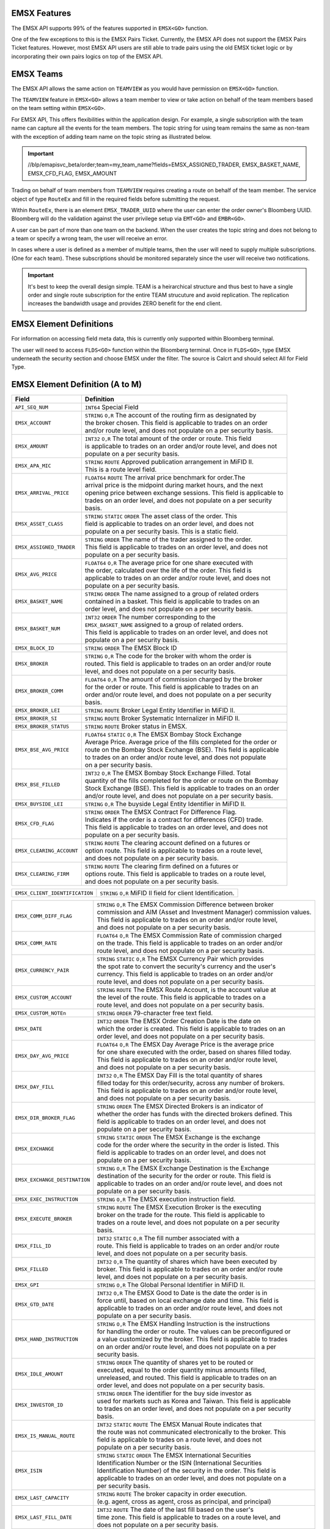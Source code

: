 EMSX Features
=============
The EMSX API supports 99% of the features supported in ``EMSX<GO>`` function. 

One of the few exceptions to this is the EMSX Pairs Ticket. Currently, the EMSX API does not support the EMSX Pairs Ticket features. 
However, most EMSX API users are still able to trade pairs using the old EMSX ticket logic or by incorporating their own pairs logics on top of the EMSX API.


EMSX Teams
==========
The EMSX API allows the same action on ``TEAMVIEW`` as you would have permission on ``EMSX<GO>`` function.

The ``TEAMVIEW`` feature in ``EMSX<GO>`` allows a team member to view or take action on behalf of the team members based on the team setting within ``EMSX<GO>``.

For EMSX API, This offers flexibilities within the application design. For example, a single subscription with the team name can capture all the events for the team members. The topic string for using team remains the same as non-team with the exception of adding team name on the topic string as illustrated below.

.. important::

	//blp/emapisvc_beta/order;team=my_team_name?fields=EMSX_ASSIGNED_TRADER, EMSX_BASKET_NAME, EMSX_CFD_FLAG, EMSX_AMOUNT


Trading on behalf of team members from ``TEAMVIEW`` requires creating a route on behalf of the team member. The service object of type ``RouteEx`` and fill in the required fields before submitting the request.

Within ``RouteEx``, there is an element ``EMSX_TRADER_UUID`` where the user can enter the order owner's Bloomberg UUID. Bloomberg will do the validation against the user privilege setup via 
``EMT<GO>`` and ``EMBR<GO>``.

A user can be part of more than one team on the backend. When the user creates the topic string and does not belong to a team or specify a wrong team,  the user will receive an error.

In cases where a user is defined as a member of multiple teams, then the user will need to supply multiple subscriptions. (One for each team). These subscriptions should be monitored separately since the user will receive two notifications. 

.. important::

	It's best to keep the overall design simple. TEAM is a heirarchical structure and thus best to have a single order and single route subscription for the entire TEAM strucuture and avoid replication. The replication increases the bandwidth usage and provides ZERO benefit for the end client.



EMSX Element Definitions
========================
For information on accessing field meta data, this is currently only supported within Bloomberg terminal.

The user will need to access ``FLDS<GO>`` function within the Bloomberg terminal. Once in ``FLDS<GO>``, type EMSX underneath the security section and choose EMSX under the filter. The source is Calcrt and should select All for Field Type.


.. image:: /image/flds.jpg


EMSX Element Definition (A to M)
================================

+-----------------------------+------------------------------------------------------------------------+
|Field                        |Definition                                                              |
+=============================+========================================================================+
|``API_SEQ_NUM``              |  | ``INT64`` Special Field                                             |          
+-----------------------------+------------------------------------------------------------------------+
|``EMSX_ACCOUNT``             |  | ``STRING`` ``O,R`` The account of the routing firm as designated by |
|                             |  | the broker chosen. This field is applicable to trades on an order   |
|                             |  | and/or route level, and does not populate on a per security basis.  |
+-----------------------------+------------------------------------------------------------------------+
|``EMSX_AMOUNT``              |  | ``INT32`` ``O,R`` The total amount of the order or route. This field|
|                             |  | is applicable to trades on an order and/or route level, and does not|
|                             |  | populate on a per security basis.                                   | 
+-----------------------------+------------------------------------------------------------------------+
|``EMSX_APA_MIC``             |  | ``STRING`` ``ROUTE`` Approved publication arrangement in MiFID II.  |
|                             |  | This is a route level field.                                        |
+-----------------------------+------------------------------------------------------------------------+
|``EMSX_ARRIVAL_PRICE``       |  | ``FLOAT64`` ``ROUTE`` The arrival price benchmark for order.The     | 
|                             |  | arrival price is the midpoint during market hours, and the next     |   
|                             |  | opening price between exchange sessions. This field is applicable to|
|                             |  | trades on an order level, and does not populate on a per security   |
|                             |  | basis.                                                              |
+-----------------------------+------------------------------------------------------------------------+
|``EMSX_ASSET_CLASS``         |  | ``STRING`` ``STATIC`` ``ORDER`` The asset class of the order. This  |
|                             |  | field is applicable to trades on an order level, and does not       |
|                             |  | populate on a per security basis. This is a static field.           | 
+-----------------------------+------------------------------------------------------------------------+
|``EMSX_ASSIGNED_TRADER``     |  | ``STRING`` ``ORDER`` The name of the trader assigned to the order.  |
|                             |  | This field is applicable to trades on an order level, and does not  |
|                             |  | populate on a per security basis.                                   |
+-----------------------------+------------------------------------------------------------------------+
|``EMSX_AVG_PRICE``           |  | ``FLOAT64`` ``O,R`` The average price for one share executed with   |
|                             |  | the order, calculated over the life of the order. This field is     |
|                             |  | applicable to trades on an order and/or route level, and does not   |
|                             |  | populate on a per security basis.                                   | 
+-----------------------------+------------------------------------------------------------------------+
|``EMSX_BASKET_NAME``         |  | ``STRING`` ``ORDER`` The name assigned to a group of related orders |
|                             |  | contained in a basket. This field is applicable to trades on an     |
|                             |  | order level, and does not populate on a per security basis.         |
+-----------------------------+------------------------------------------------------------------------+
|``EMSX_BASKET_NUM``          |  | ``INT32`` ``ORDER`` The number corresponding to the                 |
|                             |  | ``EMSX_BASKET_NAME`` assigned to a group of related orders.         |
|                             |  | This field is applicable to trades on an order level, and does not  |
|                             |  | populate on a per security basis.                                   | 
+-----------------------------+------------------------------------------------------------------------+
|``EMSX_BLOCK_ID``            |  | ``STRING`` ``ORDER`` The EMSX Block ID                              |
+-----------------------------+------------------------------------------------------------------------+
|``EMSX_BROKER``              |  | ``STRING`` ``O,R`` The code for the broker with whom the order is   |
|                             |  | routed. This field is applicable to trades on an order and/or route |
|                             |  | level, and does not populate on a per security basis.               |
+-----------------------------+------------------------------------------------------------------------+
|``EMSX_BROKER_COMM``         |  | ``FLOAT64`` ``O,R`` The amount of commission charged by the broker  |
|                             |  | for the order or route. This field is applicable to trades on an    |
|                             |  | order and/or route level, and does not populate on a per security   |
|                             |  | basis.                                                              |
+-----------------------------+------------------------------------------------------------------------+
|``EMSX_BROKER_LEI``          |  | ``STRING`` ``ROUTE`` Broker Legal Entity Identifier in MiFID II.    |
+-----------------------------+------------------------------------------------------------------------+
|``EMSX_BROKER_SI``           |  | ``STRING`` ``ROUTE`` Broker Systematic Internalizer in MiFID II.    |
+-----------------------------+------------------------------------------------------------------------+
|``EMSX_BROKER_STATUS``       |  | ``STRING`` ``ROUTE`` Broker status in EMSX.                         |
+-----------------------------+------------------------------------------------------------------------+
|``EMSX_BSE_AVG_PRICE``       |  | ``FLOAT64`` ``STATIC`` ``O,R`` The EMSX Bombay Stock Exchange       |
|                             |  | Average Price. Average price of the fills completed for the order or| 
|                             |  | route on the Bombay Stock Exchange (BSE). This field is applicable  |
|                             |  | to trades on an order and/or route level, and does not populate     |
|                             |  | on a per security basis.                                            | 
+-----------------------------+------------------------------------------------------------------------+
|``EMSX_BSE_FILLED``          |  | ``INT32`` ``O,R`` The EMSX Bombay Stock Exchange Filled.  Total     |
|                             |  | quantity of the fills completed for the order or route on the Bombay|
|                             |  | Stock Exchange (BSE). This field is applicable to trades on an order|
|                             |  | and/or route level, and does not populate on a per security basis.  | 
+-----------------------------+------------------------------------------------------------------------+
|``EMSX_BUYSIDE_LEI``         |  | ``STRING`` ``O,R`` The buyside Legal Entity Identifier in MiFID II. |
+-----------------------------+------------------------------------------------------------------------+
|``EMSX_CFD_FLAG``            |  | ``STRING`` ``ORDER`` The EMSX Contract For Difference Flag.         |
|                             |  | Indicates if the order is a contract for differences (CFD) trade.   |
|                             |  | This field is applicable to trades on an order level, and does not  |
|                             |  | populate on a per security basis.                                   |
+-----------------------------+------------------------------------------------------------------------+
|``EMSX_CLEARING_ACCOUNT``    |  | ``STRING`` ``ROUTE`` The clearing account defined on a futures or   |
|                             |  | option route. This field is applicable to trades on a route level,  |
|                             |  | and does not populate on a per security basis.                      | 
+-----------------------------+------------------------------------------------------------------------+
|``EMSX_CLEARING_FIRM``       |  | ``STRING`` ``ROUTE`` The clearing firm defined on a futures or      |
|                             |  | options route. This field is applicable to trades on a route level, |
|                             |  | and does not populate on a per security basis.                      |
+-----------------------------+------------------------------------------------------------------------+

+------------------------------+-----------------------------------------------------------------------+
|``EMSX_CLIENT_IDENTIFICATION``| | ``STRING`` ``O,R`` MiFID II field for client Identification.        |
+------------------------------+-----------------------------------------------------------------------+

+-----------------------------+------------------------------------------------------------------------+
|``EMSX_COMM_DIFF_FLAG``      |  | ``STRING`` ``O,R`` The EMSX Commission Difference between broker    |
|                             |  | commission and AIM (Asset and Investment Manager) commission values.|
|                             |  | This field is applicable to trades on an order and/or route level,  |
|                             |  | and does not populate on a per security basis.                      | 
+-----------------------------+------------------------------------------------------------------------+
|``EMSX_COMM_RATE``           |  | ``FLOAT64`` ``O,R`` The EMSX Commission Rate of commission charged  |
|                             |  | on the trade. This field is applicable to trades on an order and/or |
|                             |  | route level, and does not populate on a per security basis.         | 
+-----------------------------+------------------------------------------------------------------------+
|``EMSX_CURRENCY_PAIR``       |  | ``STRING`` ``STATIC`` ``O,R`` The EMSX Currency Pair which provides |
|                             |  | the spot rate to convert the security's currency and the user's     |
|                             |  | currency. This field is applicable to trades on an order and/or     | 
|                             |  | route level, and does not populate on a per security basis.         |  
+-----------------------------+------------------------------------------------------------------------+
|``EMSX_CUSTOM_ACCOUNT``      |  | ``STRING`` ``ROUTE`` The EMSX Route Account, is the account value at|
|                             |  | the level of the route. This field is applicable to trades on a     |
|                             |  | route level, and does not populate on a per security basis.         | 
+-----------------------------+------------------------------------------------------------------------+
|``EMSX_CUSTOM_NOTEn``        |  | ``STRING`` ``ORDER`` 79-character free text field.                  |
+-----------------------------+------------------------------------------------------------------------+
|``EMSX_DATE``                |  | ``INT32`` ``ORDER`` The EMSX Order Creation Date is the date on     |
|                             |  | which the order is created. This field is applicable to trades on an|
|                             |  | order level, and does not populate on a per security basis.         |
+-----------------------------+------------------------------------------------------------------------+
|``EMSX_DAY_AVG_PRICE``       |  | ``FLOAT64`` ``O,R`` The EMSX Day Average Price is the average price |
|                             |  | for one share executed with the order, based on shares filled today.|
|                             |  | This field is applicable to trades on an order and/or route level,  |
|                             |  | and does not populate on a per security basis.                      | 
+-----------------------------+------------------------------------------------------------------------+
|``EMSX_DAY_FILL``            |  | ``INT32`` ``O,R`` The EMSX Day Fill is the total quantity of shares |
|                             |  | filled today for this order/security, across any number of brokers. |
|                             |  | This field is applicable to trades on an order and/or route level,  |
|                             |  | and does not populate on a per security basis.                      | 
+-----------------------------+------------------------------------------------------------------------+
|``EMSX_DIR_BROKER_FLAG``     |  | ``STRING`` ``ORDER`` The EMSX Directed Brokers is an indicator of   |
|                             |  | whether the order has funds with the directed brokers defined. This |
|                             |  | field is applicable to trades on an order level, and does not       |
|                             |  | populate on a per security basis.                                   |
+-----------------------------+------------------------------------------------------------------------+
|``EMSX_EXCHANGE``            |  | ``STRING`` ``STATIC`` ``ORDER`` The EMSX Exchange is the exchange   |
|                             |  | code for the order where the security in the order is listed. This  |
|                             |  | field is applicable to trades on an order level, and does not       |
|                             |  | populate on a per security basis.                                   | 
+-----------------------------+------------------------------------------------------------------------+
|``EMSX_EXCHANGE_DESTINATION``|  | ``STRING`` ``O,R`` The EMSX Exchange Destination is the Exchange    |
|                             |  | destination of the security for the order or route. This field is   |
|                             |  | applicable to trades on an order and/or route level, and does not   |
|                             |  | populate on a per security basis.                                   |
+-----------------------------+------------------------------------------------------------------------+
|``EMSX_EXEC_INSTRUCTION``    |  | ``STRING`` ``O,R`` The EMSX execution instruction field.            |
+-----------------------------+------------------------------------------------------------------------+
|``EMSX_EXECUTE_BROKER``      |  | ``STRING`` ``ROUTE`` The EMSX Execution Broker is the executing     |
|                             |  | broker on the trade for the route. This field is applicable to      |
|                             |  | trades on a route level, and does not populate on a per security    | 
|                             |  | basis.                                                              | 
+-----------------------------+------------------------------------------------------------------------+
|``EMSX_FILL_ID``             |  | ``INT32`` ``STATIC`` ``O,R`` The fill number associated with a      |
|                             |  | route. This field is applicable to trades on an order and/or route  |
|                             |  | level, and does not populate on a per security basis.               | 
+-----------------------------+------------------------------------------------------------------------+
|``EMSX_FILLED``              |  | ``INT32`` ``O,R`` The quantity of shares which have been executed by|
|                             |  | broker. This field is applicable to trades on an order and/or route | 
|                             |  | level, and does not populate on a per security basis.               | 
+-----------------------------+------------------------------------------------------------------------+
|``EMSX_GPI``                 |  | ``STRING`` ``O,R`` The Global Personal Identifier in MiFID II.      |
+-----------------------------+------------------------------------------------------------------------+
|``EMSX_GTD_DATE``            |  | ``INT32`` ``O,R`` The EMSX Good to Date is the date the order is in |
|                             |  | force until, based on local exchange date and time. This field is   |
|                             |  | applicable to trades on an order and/or route level, and does not   |
|                             |  | populate on a per security basis.                                   | 
+-----------------------------+------------------------------------------------------------------------+
|``EMSX_HAND_INSTRUCTION``    |  | ``STRING`` ``O,R`` The EMSX Handling Instruction is the instructions|
|                             |  | for handling the order or route. The values can be preconfigured or |
|                             |  | a value customized by the broker. This field is applicable to trades|
|                             |  | on an order and/or route level, and does not populate on a per      |
|                             |  | security basis.                                                     |
+-----------------------------+------------------------------------------------------------------------+
|``EMSX_IDLE_AMOUNT``         |  | ``STRING`` ``ORDER`` The quantity of shares yet to be routed or     |
|                             |  | executed, equal to the order quantity minus amounts filled,         |
|                             |  | unreleased, and routed. This field is applicable to trades on an    |
|                             |  | order level, and does not populate on a per security basis.         |
+-----------------------------+------------------------------------------------------------------------+
|``EMSX_INVESTOR_ID``         |  | ``STRING`` ``ORDER`` The identifier for the buy side investor as    |
|                             |  | used for markets such as Korea and Taiwan. This field is applicable |
|                             |  | to trades on an order level, and does not populate on a per security| 
|                             |  | basis.                                                              | 
+-----------------------------+------------------------------------------------------------------------+
|``EMSX_IS_MANUAL_ROUTE``     |  | ``INT32`` ``STATIC`` ``ROUTE`` The EMSX Manual Route indicates that |
|                             |  | the route was not communicated  electronically to the broker. This  |
|                             |  | field is applicable to trades on a route level, and does not        |
|                             |  | populate on a per security basis.                                   |
+-----------------------------+------------------------------------------------------------------------+
|``EMSX_ISIN``                |  | ``STRING`` ``STATIC`` ``ORDER`` The EMSX International Securities   |
|                             |  | Identification Number or the ISIN (International Securities         |
|                             |  | Identification Number) of the security in the order. This field is  | 
|                             |  | applicable to trades on an order level, and does not populate on a  |
|                             |  | per security basis.                                                 |
+-----------------------------+------------------------------------------------------------------------+
|``EMSX_LAST_CAPACITY``       |  | ``STRING`` ``ROUTE`` The broker capacity in order execution.        |
|                             |  | (e.g. agent, cross as agent, cross as principal, and principal)     |
+-----------------------------+------------------------------------------------------------------------+
|``EMSX_LAST_FILL_DATE``      |  | ``INT32`` ``ROUTE`` The date of the last fill based on the user's   |
|                             |  | time zone. This field is applicable to trades on a route level, and |
|                             |  | does not populate on a per security basis.                          | 
+-----------------------------+------------------------------------------------------------------------+
|``EMSX_LAST_FILL_TIME``      |  | ``INT32`` ``ROUTE`` The time of the last fill based on seconds from |
|                             |  | midnight in the user's time zone. This field is applicable to trades|
|                             |  | on a route level, and does not populate on a per security basis.    |
+-----------------------------+------------------------------------------------------------------------+

+--------------------------------+---------------------------------------------------------------------+
|``EMSX_LAST_FILL_TIME_MICROSEC``|  | ``INT32`` ``ROUTE`` The last fill time based on the user's time  |
|                                |  | zone in microseconds. This field is applicable to trades on a    |
|                                |  | route level, and does not populate on a per security basis.      |  
+--------------------------------+---------------------------------------------------------------------+

+-----------------------------+------------------------------------------------------------------------+
|``EMSX_LAST_MARKET``         |  | ``STRING`` ``ROUTE`` The last market of execution for a trade as    |
|                             |  | returned by the broker.This field is applicable to trades on a route| 
|                             |  | level, and does not populate on a per security basis.               |
+-----------------------------+------------------------------------------------------------------------+
|``EMSX_LAST_PRICE``          |  | ``FLOAT64`` ``ROUTE`` The last execution price for a trade. This    |
|                             |  | field is applicable to trades on a route level, and does not        |
|                             |  | populate ona per security basis.                                    |
+-----------------------------+------------------------------------------------------------------------+
|``EMSX_LAST_SHARES``         |  | ``INT32`` ``ROUTE`` The last executed quantity for a trade. This    |
|                             |  | field is applicable to trades on a route level, and does not        |
|                             |  | populate on a per security basis.                                   |
+-----------------------------+------------------------------------------------------------------------+
|``EMSX_LEG_FILL_DATE_ADDED`` |  | ``INT32`` ``ROUTE`` The date added for the leg fill.                |
+-----------------------------+------------------------------------------------------------------------+
|``EMSX_LEG_FILL_PRICE``      |  | ``FLOAT64`` ``ROUTE`` The leg fill price.                           |
+-----------------------------+------------------------------------------------------------------------+
|``EMSX_LEG_FILL_SEQ_NO``     |  | ``INT32`` ``ROUTE`` The leg fill sequence number.                   |
+-----------------------------+------------------------------------------------------------------------+
|``EMSX_LEG_FILL_SHARES``     |  | ``FLOAT64````ROUTE`` The leg fill shares.                           |
+-----------------------------+------------------------------------------------------------------------+
|``EMSX_LEG_FILL_SIDE``       |  | ``STRING`` ``ROUTE`` The leg fill side.                             |
+-----------------------------+------------------------------------------------------------------------+
|``EMSX_LEG_FILL_TICKER``     |  | ``STRING`` ``ROUTE`` The leg fill ticker.                           |
+-----------------------------+------------------------------------------------------------------------+
|``EMSX_LEG_FILL_TIME_ADDED`` |  | ``INT32`` ``ROUTE`` The time added for the leg fill.                | 
+-----------------------------+------------------------------------------------------------------------+
|``EMSX_LIMIT_PRICE``         |  | ``FLOAT64`` ``O,R`` The price which is the maximum the order to buy |
|                             |  | securities or commodities should be executed at; or the minimum at  |
|                             |  | which securities or commodities should be sold. This field is       |
|                             |  | applicable to trades on an order and/or route level, and does not   |
|                             |  | populate on a per security basis.                                   |
+-----------------------------+------------------------------------------------------------------------+
|``EMSX_MIFID_II_INSTRUCTION``|  | ``STRING`` ``O,R`` The MiFID II instruction field.                  |
+-----------------------------+------------------------------------------------------------------------+
|``EMSX_MISC_FEES``           |  | ``FLOAT64`` ``ROUTE`` The EMSX Miscellaneous Fees is the assorted   |
|                             |  | fees associated with a trade, such as regulatory fees and taxes.    | 
|                             |  | This field is applicable to trades on a route level, and does not   |
|                             |  | populate on a per security basis.                                   |
+-----------------------------+------------------------------------------------------------------------+
|``EMSX_MOD_PEND_STATUS``     |  | ``STRING`` ``ORDER`` Only valid for Sell-Side EMSX on E2E           |
|                             |  | (EMSX to EMSX) settings. Fields that can populate: Size, Price,     |
|                             |  | Stop, GTDDate, TIF, Type and instruments.                           |
|                             |  | e.g. EMSX_MOD_PEND_STATUS= "Pending Info|Size: 500.0 -> 200.0|      |
|                             |  | Price 2.0000 -> 4.0000|Instr: -> test instr"                        |
+-----------------------------+------------------------------------------------------------------------+


Multi-Leg Element Definition
============================


+--------------------------+---------------------------------------------------------------------------+
|Field                     |Definition                                                                 |
+==========================+===========================================================================+
|``EMSX_ML_ID``            |  | ``STRING`` ``ROUTE`` The multi-leg ID.                                 |
+--------------------------+---------------------------------------------------------------------------+
|``EMSX_ML_LEG_QUANTITY``  |  | ``INT32`` ``ROUTE`` The EMSX Multi-Leg Shares per Leg is the number of |
|                          |  | shares per leg in the multi-leg strategy. This field is applicable to  |
|                          |  | trades on a route level, and does not populate on a per security basis.|
+--------------------------+---------------------------------------------------------------------------+
|``EMSX_ML_NUM_LEGS``      |  | ``INT32`` ``ROUTE`` The EMSX Multi-Leg Number Legs is the number of    |
|                          |  | legs in the multi-leg strategy. This field is applicable to trades on  |
|                          |  | a route level, and does not populate on a per security basis.          |
+--------------------------+---------------------------------------------------------------------------+
|``EMSX_ML_PERCENT_FILLED``|  | ``FLOAT64`` ``ROUTE`` The EMSX Multi-Leg Percent Filled is the percent |
|                          |  | of legs filled in a multi-leg strategy. This field is applicable to    |
|                          |  | trades on a route level, and does not populate on a per security basis.|
+--------------------------+---------------------------------------------------------------------------+
|``EMSX_ML_RATIO``         |  | ``FLOAT64`` ``ROUTE`` The EMSX Multi-Leg Ratio is the factor that      |
|                          |  | controls the number of securities in each leg. This field is applicable|
|                          |  | to trades on a route level, and does not populate on a per security    |
|                          |  | basis.                                                                 |
+--------------------------+---------------------------------------------------------------------------+
|``EMSX_ML_REMAIN_BALANCE``|  | ``FLOAT64`` ``ROUTE`` The EMSX Multi-Leg Remaining Balance is the      |
|                          |  | balance yet to be filled across the legs of a multi-leg strategy. This |
|                          |  | field is applicable to trades on a route level, and does not populate  |
|                          |  | on a per security basis.                                               |  
+--------------------------+---------------------------------------------------------------------------+
|``EMSX_ML_STRATEGY``      |  | ``STRING`` ``ROUTE`` The EMSX Multi-Leg Strategy Name is the name of   |
|                          |  | the multi-leg strategy for the route. This field is applicable to      |
|                          |  | trades on avroute level, and does not populate on a per security basis.| 
+--------------------------+---------------------------------------------------------------------------+
|``EMSX_ML_TOTAL_QUANTITY``|  | ``INT32`` ``ROUTE`` The EMSX Multi-Leg Quantity is the total number of |
|                          |  | mutli-leg packages in the order. One package consists of several legs  |
|                          |  | with individual quantities of certain options for each leg. This field |
|                          |  | is applicable to trades on a route level, and does not populate on a   |
|                          |  | per security basis.                                                    |
+--------------------------+---------------------------------------------------------------------------+ 


EMSX Element Definition (N to Z)
================================


+-------------------------------+----------------------------------------------------------------------+
|Field                          |Definition                                                            |
+===============================+======================================================================+
|``EMSX_NOTES``                 |  | ``STRING`` ``O,R`` The EMSX Instructions is the free form         |
|                               |  | instructions that may be sent to the broker. This field is        |
|                               |  | applicable to trades on an order and/or route level, and does not |
|                               |  | populate on a per security basis.                                 |
+-------------------------------+----------------------------------------------------------------------+
|``EMSX_NSE_AVG_PRICE``         |  | ``FLOAT64`` ``O,R`` The EMSX National Stock Exchange Average Price|
|                               |  | is the average price of the fills completed for the order or route|
|                               |  | on the National Stock Exchange (NSE). This field is applicable to |
|                               |  | trades on an order and/or route level, and does not populate on a |
|                               |  | per security basis.                                               | 
+-------------------------------+----------------------------------------------------------------------+
|``EMSX_NSE_FILLED``            |  | ``INT32`` ``O,R`` The EMSX National Stock Exchange Filled is the  |
|                               |  | total quantity of the fills completed for the order or route on   |
|                               |  | the National Stock Exchange (NSE). This field is applicable to    |
|                               |  | trades on an order and/or route level, and does not populate on a |
|                               |  | per security basis.                                               |
+-------------------------------+----------------------------------------------------------------------+
|``EMSX_ORD_REF_ID``            |  | ``STRING`` ``ORDER`` The EMSX Order Reference ID. The element is  |
|                               |  | called the ``EMSX_ORDER_REF_ID`` in the request/response services.|
+-------------------------------+----------------------------------------------------------------------+
|``EMSX_ORDER_AS_OF_DATE``      |  | ``INT32`` ``ORDER`` The order as of date in EMSX.                 |
+-------------------------------+----------------------------------------------------------------------+

+----------------------------------+-------------------------------------------------------------------+
|``EMSX_ORDER_AS_OF_TIME_MICROSEC``|  | ``FLOAT64`` ``ORDER`` The order as of time in microseconds.    |
+----------------------------------+-------------------------------------------------------------------+

+-------------------------------+----------------------------------------------------------------------+
|``EMSX_ORDER_TYPE``            |  | ``STRING`` ``O,R`` The order type in EMSX. (e.g. market, limit,   |
|                               |  | stop limit and etc.)                                              |
+-------------------------------+----------------------------------------------------------------------+
|``EMSX_ORIGINATE_TRADER``      |  | ``STRING`` ``ORDER`` The trader who routed the order. This field  |
|                               |  | is applicable to trades on an order level, and does not populate  |
|                               |  | on a per security basis.                                          |
+-------------------------------+----------------------------------------------------------------------+
|``EMSX_ORIGINATE_TRADER_FIRM`` |  | ``STRING`` ``STATIC`` ``ORDER`` The firm of the trader who routed |
|                               |  | the order. This field is applicable to trades on an order level   |
|                               |  | and does not populate on a per security basis.                    | 
+-------------------------------+----------------------------------------------------------------------+
|``EMSX_OTC_FLAG``              |  | ``STRING`` ``ROUTE`` The OTC flag in EMSX.                        |
+-------------------------------+----------------------------------------------------------------------+
|``EMSX_P_A``                   |  | ``STRING`` ``ROUTE`` The EMSX Principal/Agency element specifies  |
|                               |  | the capacity in which the broker acts for a particular order and  |
|                               |  | route; either 'P' - Principal or 'A' - Agency. This field is      |
|                               |  | applicable to trades on a route level, and does not populate on a |
|                               |  | per security basis.                                               | 
+-------------------------------+----------------------------------------------------------------------+
|``EMSX_PERCENT_REMAIN``        |  | ``FLOAT64`` ``O,R`` The remaining balance of the order as a       |
|                               |  | percentage of the projected remaining volume in the day. This     |
|                               |  | field is applicable to trades on an order and/or route level, and |
|                               |  | does not populate on a per security basis.                        |
+-------------------------------+----------------------------------------------------------------------+
|``EMSX_PM_UUID``               |  | ``INT32`` ``STATIC`` ``ORDER`` The Portfolio Manager UUID in AIM. |
+-------------------------------+----------------------------------------------------------------------+
|``EMSX_PORT_MGR``              |  | ``STRING`` ``STATIC`` ``ORDER`` The EMSX Portfolio Manager is the |
|                               |  | name of the portfolio manager in the AIM function. For standalone |
|                               |  | users, this is the same as the EMSX Trader Name. This field is    |
|                               |  | applicable to trades on an order level, and does not populate on a|
|                               |  | per security basis.                                               |
+-------------------------------+----------------------------------------------------------------------+
|``EMSX_PORT_NAME``             |  | ``STRING`` ``ORDER`` The EMSX Portfolio Name is the name of the   |
|                               |  | portfolio from which the order is sourced. This field is          | 
|                               |  | applicable to trades on an order level, and does not populate on a|
|                               |  | per security basis.                                               |
+-------------------------------+----------------------------------------------------------------------+
|``EMSX_PORT_NUM``              |  | ``INT32`` ``ORDER`` The EMSX Portfolio Number is the number of the|
|                               |  | portfolio from which the order is sourced. This field is          |
|                               |  | applicable to trades on an order level, and does not populate on a|
|                               |  | per security basis.                                               | 
+-------------------------------+----------------------------------------------------------------------+
|``EMSX_POSITION``              |  | ``STRING`` ``STATIC`` ``ORDER`` The EMSX Position specifies if the| 
|                               |  | position for the order is open  or closed. This field is          |
|                               |  | applicable to trades on an order level, and does not populate on  |
|                               |  | a per security basis.                                             | 
+-------------------------------+----------------------------------------------------------------------+
|``EMSX_PRINCIPAL``             |  | ``FLOAT64`` ``O,R`` The EMSX Principal is the gross executed value| 
|                               |  | of the trade. This field is applicable to trades on an order      |
|                               |  | and/or route level, and does not populate on a per security basis.|
+-------------------------------+----------------------------------------------------------------------+
|``EMSX_PRODUCT``               |  | ``STRING`` ``STATIC`` ``ORDER`` The EMSX Product Name is the      |
|                               |  | product type of the order. This field is applicable to trades on  |
|                               |  | an order level, and does not populate on a per security basis.    |
+-------------------------------+----------------------------------------------------------------------+
|``EMSX_QUEUED_DATE``           |  | ``INT32`` ``O,R`` The EMSX Queued Date is the date in the future  |
|                               |  | when a route will be released to the broker. This field is        |
|                               |  | applicable to trades on an order and/or route level, and does not |
|                               |  | populate on a per security basis.                                 | 
+-------------------------------+----------------------------------------------------------------------+
|``EMSX_QUEUED_TIME``           |  | ``INT32`` ``O,R`` The time in the future when a route will be     |
|                               |  | released to the broker. This field is applicable to trades on an  |
|                               |  | order and/or route level, and does not populate on a per security |
|                               |  | basis.                                                            |
+-------------------------------+----------------------------------------------------------------------+
|``EMSX_QUEUED_TIME_MICROSEC``  |  | ``FLOAT64`` ``O,R`` ``EMSX_QUEUED_TIME`` in microseconds.         | 
+-------------------------------+----------------------------------------------------------------------+
|``EMSX_REASON_CODE``           |  | ``STRING`` ``O,R`` The reason code customized by a firm for the   |
|                               |  | order or route. The corresponding description for a code is in    |
|                               |  | ``EMSX``  Reason Code Description. This field is applicable to    |
|                               |  | trades on an order and/or route level, and does not populate on a | 
|                               |  | per security basis.                                               | 
+-------------------------------+----------------------------------------------------------------------+
|``EMSX_REASON_DESC``           |  | ``STRING`` ``O,R`` The EMSX Reason Code Description is the reason |
|                               |  | description customized by a firm for the order or route. The      |
|                               |  | corresponding code for the description is in EMSX Reason Code.    |
|                               |  | This field is applicable to trades on an order and/or route level,|
|                               |  |  and does not populate on a per security basis.                   | 
+-------------------------------+----------------------------------------------------------------------+
|``EMSX_REMAIN_BALANCE``        |  | ``FLOAT64`` ``O,R`` The amount of shares not executed on and still|
|                               |  | outstanding. This field is applicable to trades on an order       |
|                               |  | and/or route level, and does not populate on a per security basis.| 
+-------------------------------+----------------------------------------------------------------------+
|``EMSX_ROUTE_AS_OF_DATE``      |  | ``INT32`` ``ROUTE`` The date of the creation of the route in the  |
|                               |  | user's time zone. This field is applicable to trades on a route   |
|                               |  | level, and does not populate on a per security basis.             |
+-------------------------------+----------------------------------------------------------------------+

+----------------------------------+-------------------------------------------------------------------+
|``EMSX_ROUTE_AS_OF_TIME_MICROSEC``|  | ``FLOAT64`` ``ROUTE`` The route as of time in microseconds.    |
+----------------------------------+-------------------------------------------------------------------+

+-------------------------------+----------------------------------------------------------------------+
|``EMSX_ROUTE_CREATE_DATE``     |  | ``INT32`` ``STATIC`` ``ROUTE`` The date of the creation of the    |
|                               |  | route in the user's time zone. This field is applicable to trades |
|                               |  | on a route level, and does not populate on a per security basis.  |
+-------------------------------+----------------------------------------------------------------------+
|``EMSX_ROUTE_CREATE_TIME``     |  | ``INT32`` ``STATIC`` ``ROUTE`` The time of the creation of the    |
|                               |  | route in seconds from midnight in the user's time zone. This field| 
|                               |  | is applicable to trades on a route level, and does not populate on| 
|                               |  | a per security basis.                                             |
+-------------------------------+----------------------------------------------------------------------+

+-----------------------------------+------------------------------------------------------------------+
|``EMSX_ROUTE_CREATE_TIME_MICROSEC``|  | ``FLOAT64`` ``STATIC`` ``ROUTE`` ``EMSX_ROUTE_CREATE_TIME``   |
|                                   |  | in microseconds.                                              |
+-----------------------------------+------------------------------------------------------------------+

+-------------------------------+----------------------------------------------------------------------+
|``EMSX_ROUTE_ID``              |  | ``INT32`` ``STATIC`` ``O,R`` The transaction number of the route  |
|                               |  | in the system. This field is applicable to trades on an order     |
|                               |  | and/or route level, and does not populate on a per security basis.| 
+-------------------------------+----------------------------------------------------------------------+
|``EMSX_ROUTE_LAST_UPDATE_TIME``|  | ``INT32`` ``ROUTE`` The time stamp of the last execution or       |
|                               |  | cancellation on a route. This field is applicable to trades on a  |
|                               |  | route level and does not populate on a per security basis.        |
+-------------------------------+----------------------------------------------------------------------+

+----------------------------------------+-------------------------------------------------------------+
|``EMSX_ROUTE_LAST_UPDATE_TIME_MICROSEC``|  | ``FLOAT64`` ``ROUTE`` ``EMSX_ROUTE_LAST_UPDATE_TIME`` in |
|                                        |  | microseconds.                                            |
+----------------------------------------+-------------------------------------------------------------+

+-------------------------------+----------------------------------------------------------------------+
|``EMSX_ROUTE_PRICE``           |  | ``FLOAT64`` ``O,R`` The route price benchmark for the route. This |
|                               |  | is the midpoint during market hours, and the next opening price   |
|                               |  | between exchange sessions. This field is applicable to trades on  |
|                               |  | an order and/or route level, and does not populate on a per       |
|                               |  | security basis.                                                   |
+-------------------------------+----------------------------------------------------------------------+
|``EMSX_ROUTE_REF_ID``          |  | ``STRING`` ``ROUTE`` The EMSX Route Reference ID. The element is  |
|                               |  | called the ``EMSX_ROUTE_REF_ID`` in the request/response services.|
+-------------------------------+----------------------------------------------------------------------+
|``EMSX_SEC_NAME``              |  | ``STRING`` ``STATIC`` ``ORDER`` The EMSX Security Name is the long| 
|                               |  | name of the security being traded in EMSX. This field is          |
|                               |  | applicable to trades on an order and/or route level, and does not |
|                               |  | populate on a per security basis.                                 |
+-------------------------------+----------------------------------------------------------------------+
|``EMSX_SEDOL``                 |  | ``STRING`` ``STATIC`` ``ORDER`` The EMSX Stock Exchange Daily     |
|                               |  | Official List - SEDOL (Stock Exchange Daily Official List) number |
|                               |  | of the security in the order. This field is applicable to trades  |
|                               |  | on an order level and does not populate on a per security basis.  | 
+-------------------------------+----------------------------------------------------------------------+
|``EMSX_SEQUENCE``              |  | ``INT32`` ``STATIC`` ``O,R`` The sequence number generated by the |
|                               |  | EMSX function for the order. This field is applicable to trades on| 
|                               |  | an order and/or route level,and does not populate on a per        |
|                               |  | security basis.                                                   | 
+-------------------------------+----------------------------------------------------------------------+
|``EMSX_SETTLE_AMOUNT``         |  | ``FLOAT64`` ``O,R`` The EMSX Net Money is the executed value of   |
|                               |  | trade net of commission, taxes, and fees. This field is applicable| 
|                               |  | to trades on an order and/or route level, and does not populate on| 
|                               |  | a per security basis.                                             |
+-------------------------------+----------------------------------------------------------------------+
|``EMSX_SETTLE_DATE``           |  | ``INT32`` ``O,R`` The date on which payment is due to settle the  |
|                               |  | trade for the order or route. This field is applicable to trades  |
|                               |  | on an order and/or route level, and does not populate on a per    |
|                               |  | security basis.                                                   | 
+-------------------------------+----------------------------------------------------------------------+
|``EMSX_SI``                    |  | ``STRING`` ``ORDER`` The Systematic Internalizer in MiFID II.     |
+-------------------------------+----------------------------------------------------------------------+
|``EMSX_SIDE``                  |  | ``STRING`` ``STATIC`` ``ORDER`` The EMSX Side specifies whether   |
|                               |  | the order or route is generated from the buy side (B) or sell side|
|                               |  | (S). This field is applicable to trades on an order and/or route  |
|                               |  | level, and does not populate on a per security  basis.            |
+-------------------------------+----------------------------------------------------------------------+
|``EMSX_START_AMOUNT``          |  | ``INT32`` ``STATIC`` ``ORDER`` The original order quantity at     |
|                               |  | creation of the order. This field is applicable to trades on an   |
|                               |  | order and/or route level, and does not populate on a per security |
|                               |  | basis.                                                            |
+-------------------------------+----------------------------------------------------------------------+
|``EMSX_STATUS``                |  | ``STRING`` ``O,R`` The current status of the order or route. This |
|                               |  | field is applicable to trades on an order and/or route level, and |
|                               |  | does not populate on a per security basis.                        | 
+-------------------------------+----------------------------------------------------------------------+
|``EMSX_STEP_OUT_BROKER``       |  | ``STRING`` ``ORDER`` The name of the broker the executing broker  |
|                               |  | gives all or a portion of the commission to for the order. This   |
|                               |  | field is applicable to trades on an order level, and does not     |
|                               |  | populate on a per security basis.                                 |
+-------------------------------+----------------------------------------------------------------------+
|``EMSX_STOP_PRICE``            |  | ``FLOAT64`` ``O,R`` The price at which an order to buy or sell    |
|                               |  | a security is triggered. Once the trigger price is reached, the   |
|                               |  | order becomes a market order. This field is applicable to trades  |
|                               |  | on an order and/or route level, and does not populate on a per    |
|                               |  | security basis.                                                   | 
+-------------------------------+----------------------------------------------------------------------+
|``EMSX_STRATEGY_END_TIME``     |  | ``INT32`` ``O,R`` The end time for the EMSX Strategy Type         |
|                               |  | ``EMSX_STRATEGY_TYPE``. This field is applicable to trades on an  |
|                               |  | order and/or route level, and does not populate on a per security |
|                               |  | basis.                                                            | 
+-------------------------------+----------------------------------------------------------------------+
|``EMSX_STRATEGY_PART_RATE1``   |  | ``FLOAT64`` ``O,R`` The first participation rate for the          |
|                               |  | algorithmic strategy on the route. This field is applicable to    |
|                               |  | trades on an order and/or route level, and does not populate on a |
|                               |  | per security basis.                                               |
+-------------------------------+----------------------------------------------------------------------+
|``EMSX_STRATEGY_PART_RATE2``   |  | ``FLOAT64`` ``O,R`` The second participation rate for the         |
|                               |  | algorithmic strategy on the  route. This field is applicable to   |
|                               |  | trades on an order and/or route level, and does not populate on a | 
|                               |  | per security basis.                                               |
+-------------------------------+----------------------------------------------------------------------+ 
|``EMSX_STRATEGY_START_TIME``   |  | ``INT32`` ``O,R`` The start time for the EMSX Strategy Type       |
|                               |  | ``EMSX_STRATEGY_TYPE``. This field is applicable to trades on an  |
|                               |  | order and/or route level, and does not populate on a per security |
|                               |  | basis.                                                            |
+-------------------------------+----------------------------------------------------------------------+
|``EMSX_STRATEGY_STYLE``        |  | ``STRING`` ``O,R`` The execution urgency for the algorithmic      |
|                               |  | strategy on the route; values are customized by individual        |
|                               |  | brokers. This field is applicable to trades on an order and/or    |
|                               |  | route level, and does not populate on a per security basis.       | 
+-------------------------------+----------------------------------------------------------------------+
|``EMSX_STRATEGY_TYPE``         |  | ``STRING`` ``O,R`` The method used for the route or order,        |
|                               |  | customized by individual brokers. This field is applicable to     |
|                               |  | trades on an order and/or  route level, and does not populate on a|  
|                               |  | per security basis.                                               |
+-------------------------------+----------------------------------------------------------------------+
|``EMSX_TICKER``                |  | ``STRING`` ``STATIC`` ``ORDER`` The ticker specifies the          |
|                               |  |  abbreviation assigned to a security for trading purposes. This   |
|                               |  | field is applicable to trades on an order level, and does not     |
|                               |  | populate on a per security basis.                                 | 
+-------------------------------+----------------------------------------------------------------------+
|``EMSX_TIF``                   |  | ``STRING`` ``O,R`` The time limit of the order; how long the order|
|                               |  | remains in effect for. This field is applicable to trades on an   |
|                               |  | order and/or route level, and does not populate on a per security |
|                               |  | basis.                                                            | 
+-------------------------------+----------------------------------------------------------------------+
|``EMSX_TIME_STAMP``            |  | ``INT32`` ``O,R`` The time the order or route is created, in      |
|                               |  | seconds from midnight based on the user's time. This field is     |
|                               |  | applicable to trades on an order and/or route level, and does not |
|                               |  | populate on a per security basis.                                 |  
+-------------------------------+----------------------------------------------------------------------+
|``EMSX_TIME_STAMP_MICROSEC``   |  | ``FLOAT64`` ``O,R`` ``EMSX_TIME_STAMP`` in microseconds.          |
+-------------------------------+----------------------------------------------------------------------+
|``EMSX_TRAD_UUID``             |  | ``INT32`` ``ORDER`` The UUID of the EMSX Trader. This field is    |
|                               |  | equivalent to ``EMSX_TRADER_UUID`` in the elements in the         |
|                               |  | request/response.                                                 |
+-------------------------------+----------------------------------------------------------------------+
|``EMSX_TRADE_DESK``            |  | ``STRING`` `` STATIC`` ``ORDER`` The name of the trading desk on  |
|                               |  | the order. This field is applicable to trades on an order level,  |
|                               |  | and does not populate on a per security basis. This is            |
|                               |  | specifically for AIM.                                             | 
+-------------------------------+----------------------------------------------------------------------+

+----------------------------------+-------------------------------------------------------------------+
|``EMSX_TRADE_REPORTING_INDICATOR``|  | ``STRING`` ``STATIC`` ``ORDER`` The trade reporting indicator  |
|                                  |  | for MiFID II.                                                  |
+----------------------------------+-------------------------------------------------------------------+

+-------------------------------+----------------------------------------------------------------------+
|``EMSX_TRADER``                |  | ``STRING`` ``ORDER`` The current trader's Bloomberg login name.   |
|                               |  | This field is to trades on an order level, and does not populate  |
|                               |  | on a per security basis.                                          |
+-------------------------------+----------------------------------------------------------------------+
|``EMSX_TRADER_NOTES``          |  | ``STRING`` ``ORDER`` The free form notes for the trader which are |
|                               |  | not passed on to the brokers. This field is applicable to trades  |
|                               |  | on an order level, and does not populate on a per security basis. | 
+-------------------------------+----------------------------------------------------------------------+

+----------------------------------+-------------------------------------------------------------------+
|``EMSX_TRANSACTION_REPORTING_MIC``|  | ``STRING`` ``ROUTE`` The transaction reporting MIC code in     |
|                                  |  | MiFID II.                                                      |
+----------------------------------+-------------------------------------------------------------------+

+-------------------------------+----------------------------------------------------------------------+
|``EMSX_TS_ORDNUM``             |  | ``INT32`` ``STATIC`` ``ORDER`` The order number generated by the  | 
|                               |  | AIM. For a non-AIM user, this number is the same as the           |
|                               |  | ``EMSX_SEQUENCE`` Number. This field is applicable to trades on   |
|                               |  | an order level, and does not populate on a per security basis.    |
+-------------------------------+----------------------------------------------------------------------+
|``EMSX_TYPE``                  |  | ``STRING`` ``O,R`` The type of the order; this can be a           |
|                               |  | preconfigured valued or a value configured by the individual      |
|                               |  | broker. This field is applicable to trades on an order and/or     |
|                               |  | route level, and does not populate on a per security basis.       |
+-------------------------------+----------------------------------------------------------------------+
|``EMSX_UNDERLYING_TICKER``     |  | ``STRING`` ``STATIC`` ``ORDER`` The instrument to which a         |
|                               |  | derivative, such as an equity or index option, is related. This   |
|                               |  | field is applicable to trades on an order and/or route level, and |
|                               |  | does not populate on a per security basis.                        | 
+-------------------------------+----------------------------------------------------------------------+
|``EMSX_URGENCY_LEVEL``         |  | ``INT32`` ``ROUTE`` The integer which is the parameter for a      |
|                               |  | route strategy, which determines a route's priority. This field is|
|                               |  | applicable to trades on an order and/or route level, and does not |
|                               |  | populate on a per security basis.                                 | 
+-------------------------------+----------------------------------------------------------------------+
|``EMSX_USER_COMM_AMOUNT``      |  | ``FLOAT64`` ``O,R`` The EMSX User Commission Amount is the total  |
|                               |  | commission charged on the trade based on user-defined commission  |
|                               |  | rates entered. This field is applicable to trades on an order     |
|                               |  | and/or route level, and does not populate on a per security basis.|
+-------------------------------+----------------------------------------------------------------------+
|``EMSX_USER_COMM_RATE``        |  | ``FLOAT64`` ``O,R`` The EMSX User Commission Rate is the          |
|                               |  | user-defined commission rate for the trade. This field is         |
|                               |  | applicable to trades on an order and/or route level, and does not | 
|                               |  | populate on a per security basis.                                 |
+-------------------------------+----------------------------------------------------------------------+
|``EMSX_USER_FEES``             |  | ``FLOAT64`` ``O,R`` The user-defined fees for the trade. This     |
|                               |  | field is applicable to trades on an order and/or route level, and |
|                               |  | does not populate on a per security basis.                        |
+-------------------------------+----------------------------------------------------------------------+ 
|``EMSX_USER_NET_MONEY``        |  | ``FLOAT64`` ``O,R`` The executed value of trade net of            |
|                               |  | user-defined commission, taxes, and fees. This field is applicable|
|                               |  | to trades on an order and/or route level, and does not populate on|
|                               |  | a per security basis.                                             |
+-------------------------------+----------------------------------------------------------------------+
|``EMSX_WAIVER_FLAG``           |  | ``STRING`` ``ROUTE`` The waiver flag indicator for MiFID II.      |
+-------------------------------+----------------------------------------------------------------------+
|``EMSX_WORK_PRICE``            |  | ``FLOAT64`` ``ORDER`` The limit price of the last working route of|
|                               |  | a given order. This field is applicable to trades on an order     |
|                               |  | and/or route level, and does not populate on a per security basis.|
+-------------------------------+----------------------------------------------------------------------+
|``EMSX_WORKING``               |  | ``INT32`` ``O,R`` The amount the broker is working with. This     |
|                               |  | field is applicable to trades on an order and/or route level, and |
|                               |  | does not populate on a per security basis.                        |
+-------------------------------+----------------------------------------------------------------------+
|``EMSX_YELLOW_KEY``            |  | ``STRING`` ``STATIC`` ``ORDER`` The yellow key of the security in |
|                               |  | the order. This is applicable to trades on an order level, and    |
|                               |  | does not populate on a per security basis.                        | 
+-------------------------------+----------------------------------------------------------------------+
|``EVENT_STATUS``               |  | ``INT32`` Special Field                                           |
+-------------------------------+----------------------------------------------------------------------+
|``MSG_SUB_TYPE``               |  | ``STRING`` Special Field                                          |
+-------------------------------+----------------------------------------------------------------------+
|``MSG_TYPE``                   |  | ``STRING`` Special Field                                          |
+-------------------------------+----------------------------------------------------------------------+